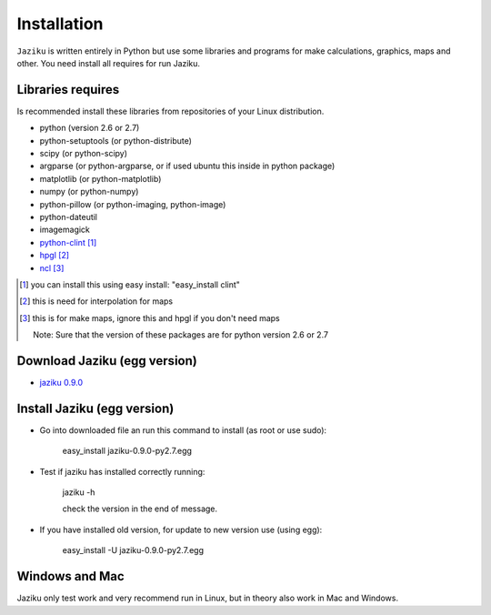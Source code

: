 .. _installation:

============
Installation
============

``Jaziku`` is written entirely in Python but use some libraries and programs 
for make calculations, graphics, maps and other. You need install all requires
for run Jaziku.


Libraries requires
------------------

Is recommended install these libraries from repositories of your Linux
distribution.

- python (version 2.6 or 2.7)
- python-setuptools (or python-distribute)
- scipy (or python-scipy)
- argparse (or python-argparse, or if used ubuntu this inside in python package)
- matplotlib (or python-matplotlib)
- numpy (or python-numpy)
- python-pillow (or python-imaging, python-image)
- python-dateutil
- imagemagick
- `python-clint <http://pypi.python.org/pypi/clint>`_ [1]_
- `hpgl <http://hpgl.aoizora.org>`_ [2]_
- `ncl <http://www.ncl.ucar.edu>`_ [3]_

.. [1] you can install this using easy install:
       "easy_install clint"
.. [2] this is need for interpolation for maps
.. [3] this is for make maps, ignore this and hpgl if you don't need maps

    Note: Sure that the version of these packages are for python version 2.6 or 2.7

Download Jaziku (egg version)
-----------------------------

- `jaziku 0.9.0 <https://docs.google.com/uc?id=0B2KQf7Dbx7DULWxObVJjZWQzVmM&export=download>`_


Install Jaziku (egg version)
----------------------------

- Go into downloaded file an run this command to install
  (as root or use sudo):

    easy_install jaziku-0.9.0-py2.7.egg

- Test if jaziku has installed correctly running:

    jaziku -h

    check the version in the end of message.

- If you have installed old version, for update to new version use (using egg):

    easy_install -U jaziku-0.9.0-py2.7.egg

Windows and Mac
---------------

Jaziku only test work and very recommend run in Linux, but in theory also work in Mac and Windows.